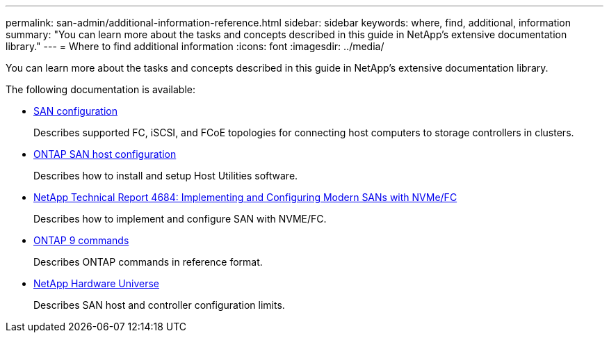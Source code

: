 ---
permalink: san-admin/additional-information-reference.html
sidebar: sidebar
keywords: where, find, additional, information
summary: "You can learn more about the tasks and concepts described in this guide in NetApp’s extensive documentation library."
---
= Where to find additional information
:icons: font
:imagesdir: ../media/

[.lead]
You can learn more about the tasks and concepts described in this guide in NetApp's extensive documentation library.

The following documentation is available:

* link:../san-config/index.html[SAN configuration]
+
Describes supported FC, iSCSI, and FCoE topologies for connecting host computers to storage controllers in clusters.

*  https://docs.netapp.com/us-en/ontap-sanhost/index.html[ONTAP SAN host configuration]
+
Describes how to install and setup Host Utilities software.

* http://www.netapp.com/us/media/tr-4684.pdf[NetApp Technical Report 4684: Implementing and Configuring Modern SANs with NVMe/FC]
+
Describes how to implement and configure SAN with NVME/FC.

* http://docs.netapp.com/ontap-9/topic/com.netapp.doc.dot-cm-cmpr/GUID-5CB10C70-AC11-41C0-8C16-B4D0DF916E9B.html[ONTAP 9 commands]
+
Describes ONTAP commands in reference format.

* https://hwu.netapp.com[NetApp Hardware Universe^]
+
Describes SAN host and controller configuration limits.
